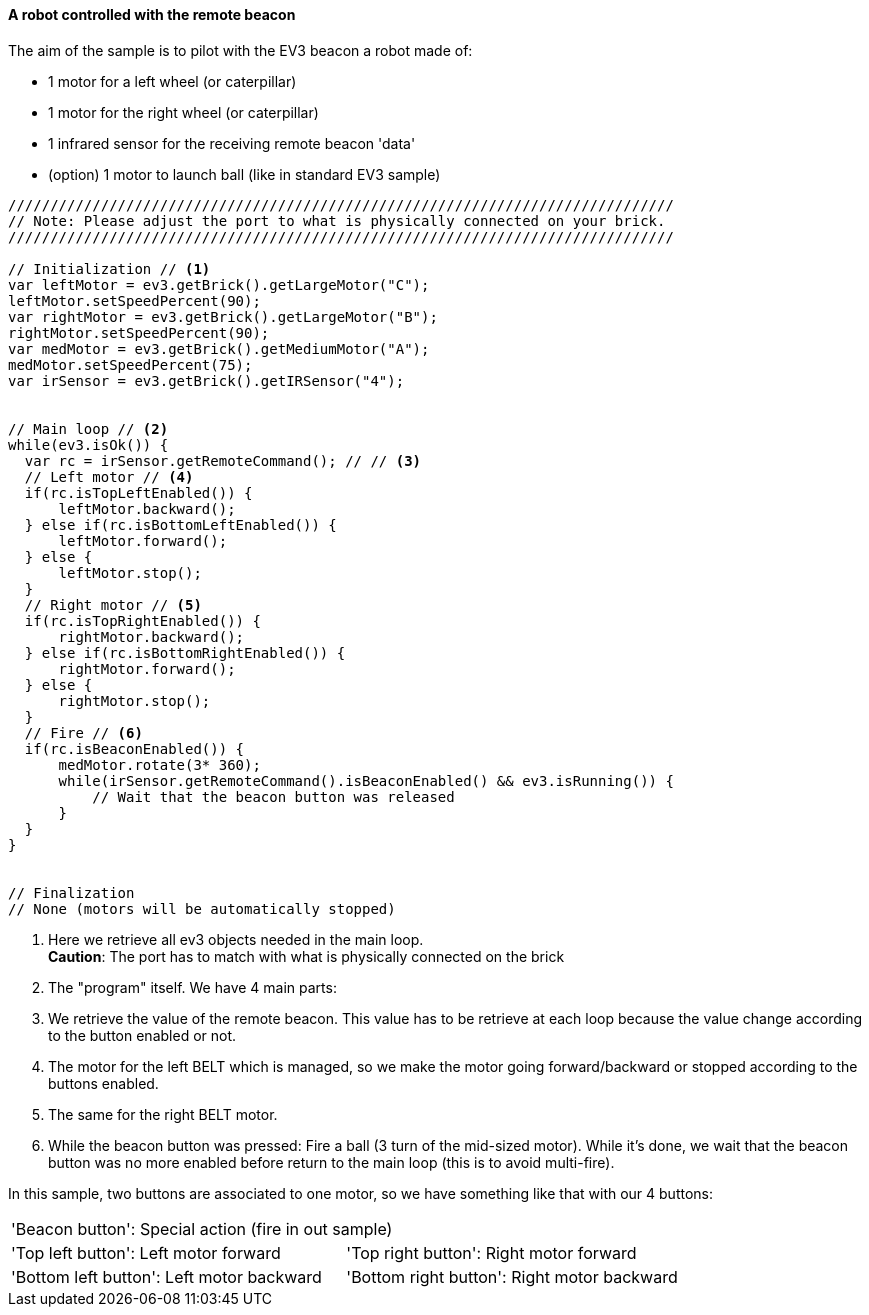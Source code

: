 ==== A robot controlled with the remote beacon

The aim of the sample is to pilot with the EV3 beacon a robot made of:

* 1 motor for a left wheel (or caterpillar) 
* 1 motor for the right wheel (or caterpillar) 
* 1 infrared sensor for the receiving remote beacon 'data'
* (option) 1 motor to launch ball (like in standard EV3 sample)


[source,javascript]
----
///////////////////////////////////////////////////////////////////////////////
// Note: Please adjust the port to what is physically connected on your brick.
///////////////////////////////////////////////////////////////////////////////

// Initialization // <1>
var leftMotor = ev3.getBrick().getLargeMotor("C");
leftMotor.setSpeedPercent(90);
var rightMotor = ev3.getBrick().getLargeMotor("B");
rightMotor.setSpeedPercent(90);
var medMotor = ev3.getBrick().getMediumMotor("A");
medMotor.setSpeedPercent(75);
var irSensor = ev3.getBrick().getIRSensor("4");


// Main loop // <2>
while(ev3.isOk()) {
  var rc = irSensor.getRemoteCommand(); // // <3>
  // Left motor // <4>
  if(rc.isTopLeftEnabled()) {
      leftMotor.backward();
  } else if(rc.isBottomLeftEnabled()) {
      leftMotor.forward();
  } else {
      leftMotor.stop();
  }
  // Right motor // <5>
  if(rc.isTopRightEnabled()) {
      rightMotor.backward();
  } else if(rc.isBottomRightEnabled()) {
      rightMotor.forward();
  } else {
      rightMotor.stop();
  }
  // Fire // <6>
  if(rc.isBeaconEnabled()) {
      medMotor.rotate(3* 360);
      while(irSensor.getRemoteCommand().isBeaconEnabled() && ev3.isRunning()) {
          // Wait that the beacon button was released
      }
  }
}


// Finalization
// None (motors will be automatically stopped)
----
<1> Here we retrieve all ev3 objects needed in the main loop. +
    *Caution*: The port has to match with what is physically connected on the brick

<2> The "program" itself. We have 4 main parts:
<3> We retrieve the value of the remote beacon. This value has to be retrieve at each loop because the value 
    change according to the button enabled or not.
    
<4> The motor for the left BELT which is managed, so we make the motor going forward/backward or stopped according
    to the buttons enabled.

<5> The same for the right BELT motor.

<6> While the beacon button was pressed: Fire a ball (3 turn of the mid-sized motor). While it's done,
    we wait that the beacon button was no more enabled before return to the main loop (this is to avoid multi-fire).

// Workaround - Comment otherwise only the table was displayed ?!

In this sample, two buttons are associated to one motor, so we have something like that with our 4 buttons:

[cols="^,^"]
|===
2+| 'Beacon button': Special action (fire in out sample)
| 'Top left button': Left motor forward | 'Top right button': Right motor forward
| 'Bottom left button': Left motor backward | 'Bottom right button': Right motor backward
|===

